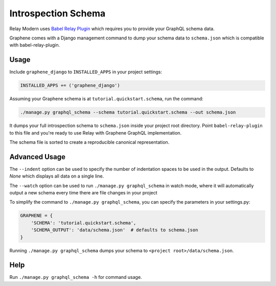 Introspection Schema
====================

Relay Modern uses `Babel Relay Plugin <https://facebook.github.io/relay/docs/en/installation-and-setup>`__ which requires you to provide your GraphQL schema data.

Graphene comes with a Django management command to dump your schema
data to ``schema.json`` which is compatible with babel-relay-plugin.

Usage
-----

Include ``graphene_django`` to ``INSTALLED_APPS`` in your project
settings:

.. code:: python

    INSTALLED_APPS += ('graphene_django')

Assuming your Graphene schema is at ``tutorial.quickstart.schema``, run
the command:

.. code:: bash

    ./manage.py graphql_schema --schema tutorial.quickstart.schema --out schema.json

It dumps your full introspection schema to ``schema.json`` inside your
project root directory. Point ``babel-relay-plugin`` to this file and
you're ready to use Relay with Graphene GraphQL implementation.

The schema file is sorted to create a reproducible canonical representation.

Advanced Usage
--------------

The ``--indent`` option can be used to specify the number of indentation spaces to
be used in the output. Defaults to `None` which displays all data on a single line.

The ``--watch`` option can be used to run ``./manage.py graphql_schema`` in watch mode, where it will automatically output a new schema every time there are file changes in your project

To simplify the command to ``./manage.py graphql_schema``, you can
specify the parameters in your settings.py:

.. code:: python

    GRAPHENE = {
    	'SCHEMA': 'tutorial.quickstart.schema',
    	'SCHEMA_OUTPUT': 'data/schema.json'  # defaults to schema.json
    }


Running ``./manage.py graphql_schema`` dumps your schema to
``<project root>/data/schema.json``.

Help
----

Run ``./manage.py graphql_schema -h`` for command usage.
